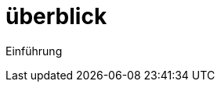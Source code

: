 = überblick
:doctype: article
:icons: font
:imagesdir: ../images/
:web-xmera: https://xmera.de

Einführung
